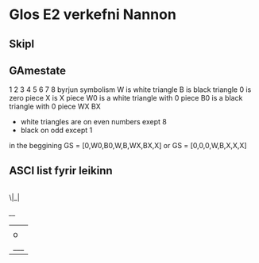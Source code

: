 * Glos E2 verkefni Nannon

** Skipl

** GAmestate


1 2 3 4 5 6 7 8
byrjun
symbolism
W is white triangle
B is black triangle
0 is zero piece
X is X piece
W0 is a white triangle with 0 piece
B0 is a black triangle with 0 piece
WX
BX

- white triangles are on even numbers exept 8
- black on odd except 1



in the beggining
GS = [0,W0,B0,W,B,WX,BX,X]
or
GS = [0,0,0,W,B,X,X,X]


** ASCI list fyrir leikinn

|
 \|_|


  /__/
 |   |
 | o |
 |___|
